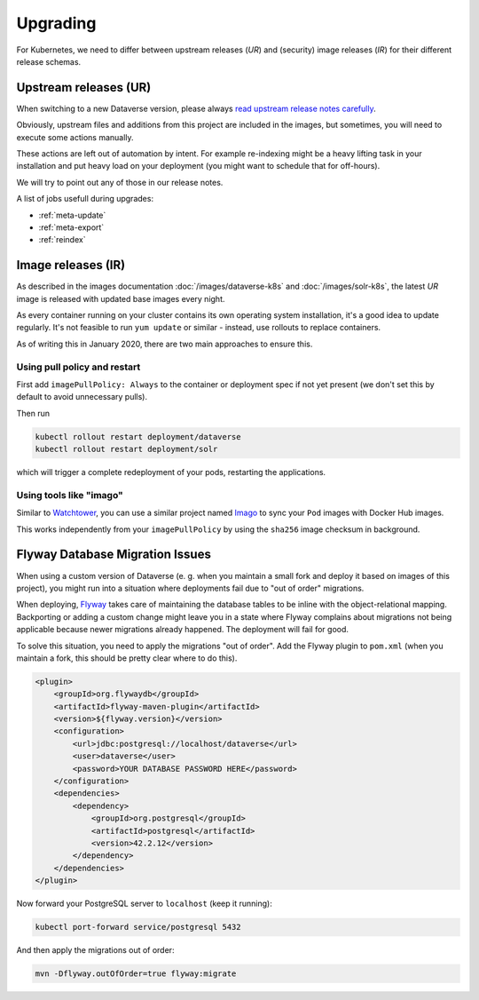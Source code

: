=========
Upgrading
=========

For Kubernetes, we need to differ between upstream releases (*UR*) and (security) image
releases (*IR*) for their different release schemas.

Upstream releases (UR)
----------------------

When switching to a new Dataverse version, please always
`read upstream release notes carefully <https://github.com/IQSS/dataverse/releases>`_.

Obviously, upstream files and additions from this project are included in the images,
but sometimes, you will need to execute some actions manually.

These actions are left out of automation by intent. For example re-indexing
might be a heavy lifting task in your installation and put heavy load on your
deployment (you might want to schedule that for off-hours).

We will try to point out any of those in our release notes.

A list of jobs usefull during upgrades:

- :ref:`meta-update`
- :ref:`meta-export`
- :ref:`reindex`

Image releases (IR)
-------------------

As described in the images documentation :doc:`/images/dataverse-k8s` and
:doc:`/images/solr-k8s`, the latest *UR* image is released with updated
base images every night.

As every container running on your cluster contains its own operating system
installation, it's a good idea to update regularly. It's not feasible to
run ``yum update`` or similar - instead, use rollouts to replace containers.

As of writing this in January 2020, there are two main approaches to ensure this.

Using pull policy and restart
^^^^^^^^^^^^^^^^^^^^^^^^^^^^^

First add ``imagePullPolicy: Always`` to the container or deployment spec if not
yet present (we don't set this by default to avoid unnecessary pulls).

Then run

.. code-block:: shell

  kubectl rollout restart deployment/dataverse
  kubectl rollout restart deployment/solr

which will trigger a complete redeployment of your pods, restarting the applications.

Using tools like "imago"
^^^^^^^^^^^^^^^^^^^^^^^^

Similar to `Watchtower <https://github.com/containrrr/watchtower>`_, you can use
a similar project named `Imago <https://github.com/philpep/imago>`_ to sync your
``Pod`` images with Docker Hub images.

This works independently from your ``imagePullPolicy`` by using the ``sha256``
image checksum in background.



Flyway Database Migration Issues
--------------------------------
When using a custom version of Dataverse (e. g. when you maintain a small
fork and deploy it based on images of this project), you might run into a
situation where deployments fail due to "out of order" migrations.

When deploying, `Flyway <https://flywaydb.org>`_ takes care of maintaining
the database tables to be inline with the object-relational mapping.
Backporting or adding a custom change might leave you in a state where
Flyway complains about migrations not being applicable because newer migrations
already happened. The deployment will fail for good.

To solve this situation, you need to apply the migrations "out of order".
Add the Flyway plugin to ``pom.xml`` (when you maintain a fork, this should
be pretty clear where to do this).

.. code-block:: xml

  <plugin>
      <groupId>org.flywaydb</groupId>
      <artifactId>flyway-maven-plugin</artifactId>
      <version>${flyway.version}</version>
      <configuration>
          <url>jdbc:postgresql://localhost/dataverse</url>
          <user>dataverse</user>
          <password>YOUR DATABASE PASSWORD HERE</password>
      </configuration>
      <dependencies>
          <dependency>
              <groupId>org.postgresql</groupId>
              <artifactId>postgresql</artifactId>
              <version>42.2.12</version>
          </dependency>
      </dependencies>
  </plugin>

Now forward your PostgreSQL server to ``localhost`` (keep it running):

.. code-block:: shell

  kubectl port-forward service/postgresql 5432

And then apply the migrations out of order:

.. code-block:: shell

  mvn -Dflyway.outOfOrder=true flyway:migrate
